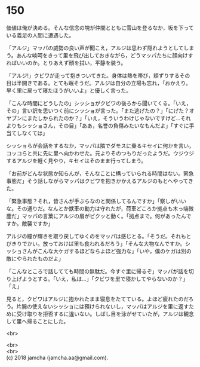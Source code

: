 #+OPTIONS: toc:nil
#+OPTIONS: \n:t

* 150

  価値は俺が決める。そんな信念の塊が仲間とともに雪山を登るなか，坂を下っている義足の人間に遭遇した。

  「アルジ」マッパの威勢の良い声が聞こえ，アルジは思わず隠れようとしてしまう。あんな啖呵をきって里を飛び出しておきながら，どうマッパたちに顔向けすればいいのか。とりあえず顔を拭い，平静を装う。

  「アルジ!」クビワが走って抱きついてきた。身体は熱を帯び，頬ずりするその目は半開きである。とても眠そうだ。アルジは自分の立場も忘れ，「おかえり。早く里に戻って寝たほうがいいよ」と優しく言った。

  「こんな時間にどうしたの」シッショがクビワの後ろから聞いてくる。「いえ，その」言い訳を思いつく前にシッショが言った。「また逃げたの？」「にげた？オヤブンにまたしかられたのか？」「いえ，そういうわけじゃないですけど…それよりもシッショさん，その目」「ああ，名誉の負傷みたいなもんだよ」「すぐに手当てしなくては」

  シッショらが会話をするなか，マッパは隣でダモスに乗るキセイに何かを言い，コッコらと共に先に里へ向かわせた。元よりそのつもりだったようだ。ウジウジするアルジを軽く見やり，キセイはそのまま行ってしまう。

  「お前がどんな状態か知らんが，そんなことに構っていられる時間はない。緊急事態だ」そう話しながらマッパはクビワを抱きかかえるアルジのもとへやってきた。

  「緊急事態？それ，皆さんが手ぶらなのと関係してるんですか」「察しがいいな。その通りだ。なんとか獣車の動力は守れたが，荷車どころか拠点も木っ端微塵だ」マッパの言葉にアルジの眉がピクッと動く。「拠点まで。何があったんですか。敵襲ですか」

  アルジの瞳が輝きを取り戻してゆくのをマッパは感じとる。「そうだ。それもとびきりでかい。放っておけば里も食われるだろう」「そんな大物なんですか。シッショさんがこんな大ケガするほどならよほど強力な」「いや，僕のケガは別の敵にやられたものだよ」

  「こんなところで話してても時間の無駄だ。今すぐ里に帰るぞ」マッパが話を切り上げようとする。「いえ，私は…」「クビワを里で寝かしてやらないのか？」「え」

  見ると，クビワはアルジに抱かれたまま寝息をたてている。よほど疲れたのだろう。片腕の使えないシッショには預けられないし，マッパはアルジを里に返すために受け取りを拒否するに違いない。しばし目を泳がせていたが，アルジは観念して里へ帰ることにした。

  <br>

  <br>
  <br>
  (c) 2018 jamcha (jamcha.aa@gmail.com).

  [[http://creativecommons.org/licenses/by-nc-sa/4.0/deed][file:http://i.creativecommons.org/l/by-nc-sa/4.0/88x31.png]]
